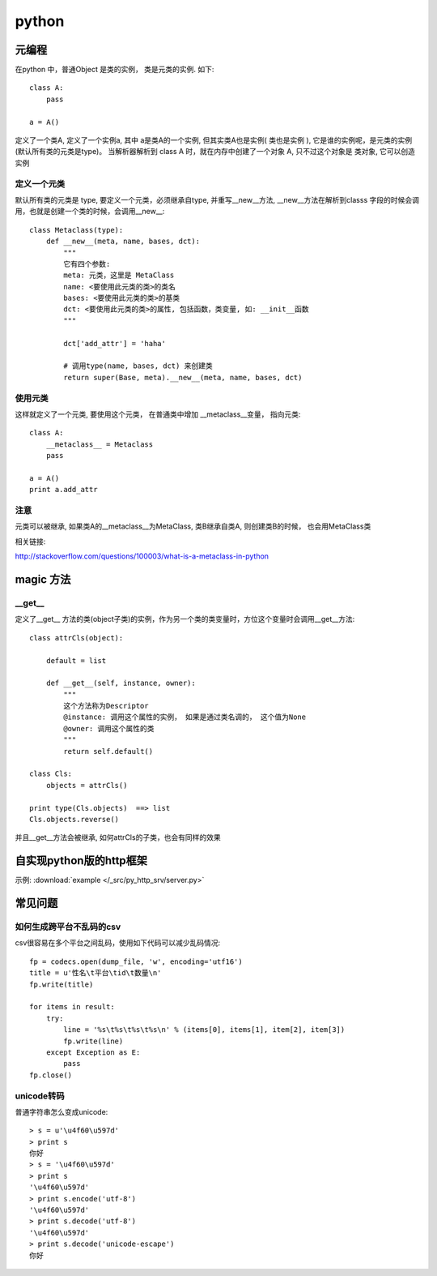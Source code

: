 python
================================================


元编程
---------------------------------------


在python 中，普通Object 是类的实例， 类是元类的实例. 如下::

    class A:
        pass

    a = A()

定义了一个类A, 定义了一个实例a, 其中 a是类A的一个实例, 但其实类A也是实例( ``类也是实例`` ), 它是谁的实例呢，是元类的实例(默认所有类的元类是type)。 当解析器解析到 class A 时，就在内存中创建了一个对象 A, 只不过这个对象是 ``类对象``, 它可以创造实例



定义一个元类
~~~~~~~~~~~~~~~~~~~~~~~

默认所有类的元类是 type, 要定义一个元类，必须继承自type, 并重写__new__方法, __new__方法在解析到classs 字段的时候会调用，也就是创建一个类的时候，会调用__new__::

    class Metaclass(type):
        def __new__(meta, name, bases, dct):
            """
            它有四个参数:
            meta: 元类，这里是 MetaClass
            name: <要使用此元类的类>的类名
            bases: <要使用此元类的类>的基类
            dct: <要使用此元类的类>的属性, 包括函数，类变量, 如: __init__函数
            """

            dct['add_attr'] = 'haha'

            # 调用type(name, bases, dct) 来创建类
            return super(Base, meta).__new__(meta, name, bases, dct)


使用元类
~~~~~~~~~~~~~~~~~~~~~~~

这样就定义了一个元类, 要使用这个元类， 在普通类中增加 __metaclass__变量， 指向元类::

    class A:
        __metaclass__ = Metaclass
        pass

    a = A()
    print a.add_attr


注意
~~~~~~~~~~~~~~~~~~~~~~~

元类可以被继承, 如果类A的__metaclass__为MetaClass, 类B继承自类A, 则创建类B的时候，
也会用MetaClass类


相关链接:

http://stackoverflow.com/questions/100003/what-is-a-metaclass-in-python


magic 方法
---------------------------------------


__get__
~~~~~~~~~~~~~~~~~~~~~~~


定义了__get__ 方法的类(object子类)的实例，作为另一个类的类变量时，方位这个变量时会调用__get__方法::

    class attrCls(object):

        default = list

        def __get__(self, instance, owner):
            """
            这个方法称为Descriptor
            @instance: 调用这个属性的实例， 如果是通过类名调的， 这个值为None
            @owner: 调用这个属性的类
            """
            return self.default()

    class Cls:
        objects = attrCls()

    print type(Cls.objects)  ==> list
    Cls.objects.reverse()


并且__get__方法会被继承, 如何attrCls的子类，也会有同样的效果

自实现python版的http框架
---------------------------------------

示例:  :download:`example </_src/py_http_srv/server.py>`



常见问题
---------------------------------------

如何生成跨平台不乱码的csv
~~~~~~~~~~~~~~~~~~~~~~~~~~~~~~

csv很容易在多个平台之间乱码，使用如下代码可以减少乱码情况::

    fp = codecs.open(dump_file, 'w', encoding='utf16')
    title = u'性名\t平台\tid\t数量\n'
    fp.write(title)

    for items in result:
        try:
            line = '%s\t%s\t%s\t%s\n' % (items[0], items[1], item[2], item[3])
            fp.write(line)
        except Exception as E:
            pass
    fp.close()


unicode转码
~~~~~~~~~~~~~~~~~~~~~~~~~~~~~~

普通字符串怎么变成unicode::

    > s = u'\u4f60\u597d'
    > print s
    你好
    > s = '\u4f60\u597d'
    > print s
    '\u4f60\u597d'
    > print s.encode('utf-8')
    '\u4f60\u597d'
    > print s.decode('utf-8')
    '\u4f60\u597d'
    > print s.decode('unicode-escape')
    你好
